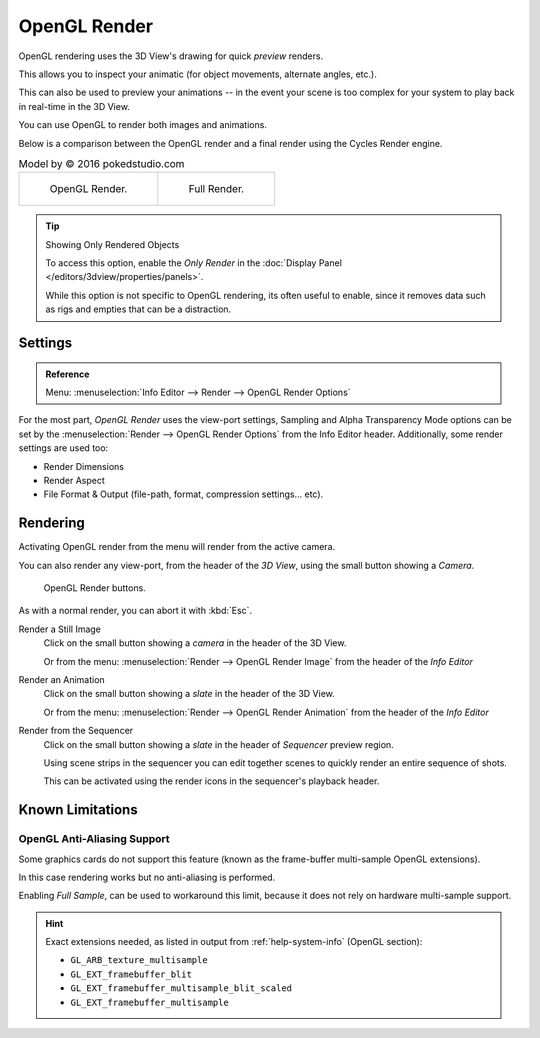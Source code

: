 
*************
OpenGL Render
*************

OpenGL rendering uses the 3D View's drawing for quick *preview* renders.

This allows you to inspect your animatic
(for object movements, alternate angles, etc.).

This can also be used to preview your animations --
in the event your scene is too complex for your system to play back in real-time in the 3D View.

You can use OpenGL to render both images and animations.

Below is a comparison between the OpenGL render and a final render using
the Cycles Render engine.

.. list-table:: Model by © 2016 pokedstudio.com

   * - .. figure:: /images/render_opengl_example-opengl-render.jpg
          :width: 320px

          OpenGL Render.

     - .. figure:: /images/render_opengl_example-cycles-render.jpg
          :width: 320px

          Full Render.

.. tip:: Showing Only Rendered Objects

   To access this option, enable the *Only Render* in the :doc:`Display Panel </editors/3dview/properties/panels>`.

   While this option is not specific to OpenGL rendering, its often useful to enable,
   since it removes data such as rigs and empties that can be a distraction.


Settings
========

.. admonition:: Reference
   :class: refbox

   | Menu:     :menuselection:`Info Editor --> Render --> OpenGL Render Options`

For the most part, *OpenGL Render* uses the view-port settings,
Sampling and Alpha Transparency Mode options can be set by
the :menuselection:`Render --> OpenGL Render Options` from the Info Editor header.
Additionally, some render settings are used too:

- Render Dimensions
- Render Aspect
- File Format & Output (file-path, format, compression settings... etc).


Rendering
=========

Activating OpenGL render from the menu will render from the active camera.

You can also render any view-port, from the header of the *3D View*,
using the small button showing a *Camera*.

.. figure:: /images/render_opengl_view-port-render-buttons.png

   OpenGL Render buttons.


As with a normal render, you can abort it with :kbd:`Esc`.

Render a Still Image
   Click on the small button showing a *camera* in the header of the 3D View.

   Or from the menu: :menuselection:`Render --> OpenGL Render Image`
   from the header of the *Info Editor*
Render an Animation
   Click on the small button showing a *slate* in the header of the 3D View.

   Or from the menu: :menuselection:`Render --> OpenGL Render Animation`
   from the header of the *Info Editor*
Render from the Sequencer
   Click on the small button showing a *slate* in the header of *Sequencer* preview region.

   Using scene strips in the sequencer you can edit together scenes to quickly render an entire sequence of shots.

   This can be activated using the render icons in the sequencer's playback header.


Known Limitations
=================


OpenGL Anti-Aliasing Support
----------------------------

Some graphics cards do not support this feature
(known as the frame-buffer multi-sample OpenGL extensions).

In this case rendering works but no anti-aliasing is performed.

Enabling *Full Sample*, can be used to workaround this limit,
because it does not rely on hardware multi-sample support.

.. hint::

   Exact extensions needed, as listed in output from :ref:`help-system-info` (OpenGL section):

   - ``GL_ARB_texture_multisample``
   - ``GL_EXT_framebuffer_blit``
   - ``GL_EXT_framebuffer_multisample_blit_scaled``
   - ``GL_EXT_framebuffer_multisample``

